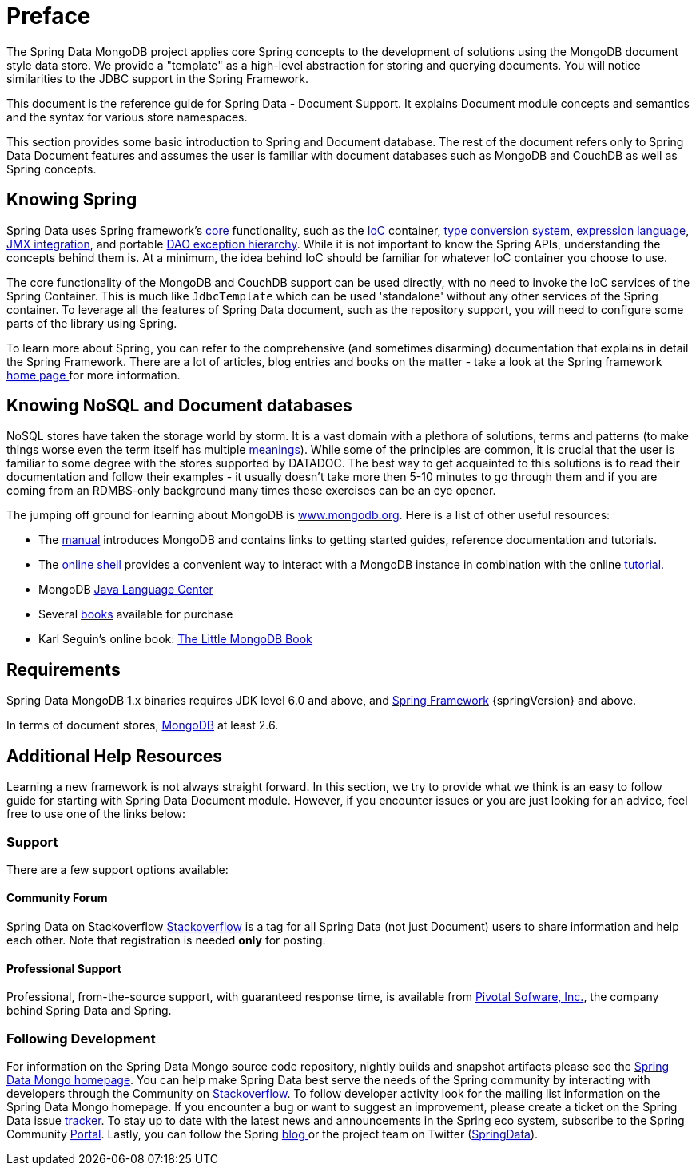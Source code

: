 [[preface]]
= Preface

The Spring Data MongoDB project applies core Spring concepts to the development of solutions using the MongoDB document style data store. We provide a "template" as a high-level abstraction for storing and querying documents. You will notice similarities to the JDBC support in the Spring Framework.

This document is the reference guide for Spring Data - Document Support. It explains Document module concepts and semantics and the syntax for various store namespaces.

This section provides some basic introduction to Spring and Document database. The rest of the document refers only to Spring Data Document features and assumes the user is familiar with document databases such as MongoDB and CouchDB as well as Spring concepts.

[[get-started:first-steps:spring]]
== Knowing Spring
Spring Data uses Spring framework's http://docs.spring.io/spring/docs/4.2.x/spring-framework-reference/html/spring-core.html[core] functionality, such as the http://docs.spring.io/spring/docs/{springVersion}/spring-framework-reference/html/beans.html[IoC] container, http://docs.spring.io/spring/docs/{springVersion}/spring-framework-reference/html/validation.html#core-convert[type conversion system], http://docs.spring.io/spring/docs/{springVersion}/spring-framework-reference/html/expressions.html[expression language], http://docs.spring.io/spring/docs/{springVersion}/spring-framework-reference/html/jmx.html[JMX integration], and portable http://docs.spring.io/spring/docs/{springVersion}/spring-framework-reference/html/dao.html#dao-exceptions[DAO exception hierarchy]. While it is not important to know the Spring APIs, understanding the concepts behind them is. At a minimum, the idea behind IoC should be familiar for whatever IoC container you choose to use.

The core functionality of the MongoDB and CouchDB support can be used directly, with no need to invoke the IoC services of the Spring Container. This is much like `JdbcTemplate` which can be used 'standalone' without any other services of the Spring container. To leverage all the features of Spring Data document, such as the repository support, you will need to configure some parts of the library using Spring.

To learn more about Spring, you can refer to the comprehensive (and sometimes disarming) documentation that explains in detail the Spring Framework. There are a lot of articles, blog entries and books on the matter - take a look at the Spring framework http://spring.io/docs[home page ] for more information.

[[get-started:first-steps:nosql]]
== Knowing NoSQL and Document databases
NoSQL stores have taken the storage world by storm. It is a vast domain with a plethora of solutions, terms and patterns (to make things worse even the term itself has multiple http://www.google.com/search?q=nosoql+acronym[meanings]). While some of the principles are common, it is crucial that the user is familiar to some degree with the stores supported by DATADOC. The best way to get acquainted to this solutions is to read their documentation and follow their examples - it usually doesn't take more then 5-10 minutes to go through them and if you are coming from an RDMBS-only background many times these exercises can be an eye opener.

The jumping off ground for learning about MongoDB is http://www.mongodb.org/[www.mongodb.org]. Here is a list of other useful resources:

* The http://docs.mongodb.org/manual/[manual] introduces MongoDB and contains links to getting started guides, reference documentation and tutorials.
* The http://try.mongodb.org/[online shell] provides a convenient way to interact with a MongoDB instance in combination with the online http://docs.mongodb.org/manual/tutorial/getting-started/[tutorial.]
* MongoDB http://docs.mongodb.org/ecosystem/drivers/java/[Java Language Center]
* Several http://www.mongodb.org/books[books] available for purchase
* Karl Seguin's online book: http://openmymind.net/mongodb.pdf[The Little MongoDB Book]

[[requirements]]
== Requirements

Spring Data MongoDB 1.x binaries requires JDK level 6.0 and above, and http://spring.io/docs[Spring Framework] {springVersion} and above.

In terms of document stores, http://www.mongodb.org/[MongoDB] at least 2.6.

== Additional Help Resources

Learning a new framework is not always straight forward. In this section, we try to provide what we think is an easy to follow guide for starting with Spring Data Document module. However, if you encounter issues or you are just looking for an advice, feel free to use one of the links below:

[[get-started:help]]
=== Support

There are a few support options available:

[[get-started:help:community]]
==== Community Forum

Spring Data on Stackoverflow http://stackoverflow.com/questions/tagged/spring-data[Stackoverflow] is a tag for all Spring Data (not just Document) users to share information and help each other. Note that registration is needed *only* for posting.

[[get-started:help:professional]]
==== Professional Support

Professional, from-the-source support, with guaranteed response time, is available from http://pivotal.io/[Pivotal Sofware, Inc.], the company behind Spring Data and Spring.

[[get-started:up-to-date]]
=== Following Development

For information on the Spring Data Mongo source code repository, nightly builds and snapshot artifacts please see the http://projects.spring.io/spring-data-mongodb/[Spring Data Mongo homepage]. You can help make Spring Data best serve the needs of the Spring community by interacting with developers through the Community on http://stackoverflow.com/questions/tagged/spring-data[Stackoverflow]. To follow developer activity look for the mailing list information on the Spring Data Mongo homepage. If you encounter a bug or want to suggest an improvement, please create a ticket on the Spring Data issue https://jira.spring.io/browse/DATAMONGO[tracker]. To stay up to date with the latest news and announcements in the Spring eco system, subscribe to the Spring Community http://spring.io[Portal]. Lastly, you can follow the Spring http://spring.io/blog[blog ]or the project team on Twitter (http://twitter.com/SpringData[SpringData]).
